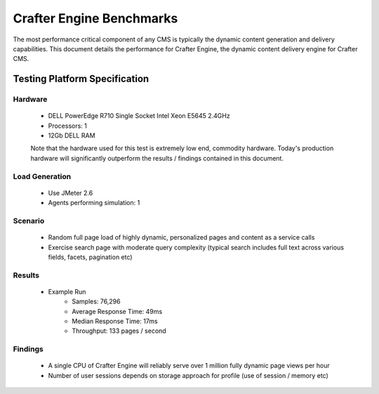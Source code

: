 =========================
Crafter Engine Benchmarks
=========================

The most performance critical component of any CMS is typically the dynamic content generation and delivery capabilities.  This document details the performance for Crafter Engine, the dynamic content delivery engine for Crafter CMS. 

------------------------------
Testing Platform Specification
------------------------------

^^^^^^^^
Hardware
^^^^^^^^
	* DELL PowerEdge R710 Single Socket Intel Xeon E5645 2.4GHz
	* Processors: 1
	* 12Gb DELL RAM 

	Note that the hardware used for this test is extremely low end, commodity hardware.  Today's production hardware will significantly outperform the results / findings contained in this document.
	
^^^^^^^^^^^^^^^
Load Generation
^^^^^^^^^^^^^^^
	* Use JMeter 2.6
	* Agents performing simulation: 1

^^^^^^^^
Scenario
^^^^^^^^
	* Random full page load of highly dynamic, personalized pages and content as a service calls
	* Exercise search page with moderate query complexity (typical search includes full text across various fields, facets, pagination etc)

^^^^^^^
Results
^^^^^^^

	* Example Run
		* Samples: 76,296
		* Average Response Time: 49ms
		* Median Response Time: 17ms 
		* Throughput: 133 pages / second
 
^^^^^^^^
Findings
^^^^^^^^

	* A single CPU of Crafter Engine will reliably serve over 1 million fully dynamic page views per hour
	* Number of user sessions depends on storage approach for profile (use of session / memory etc) 
 

